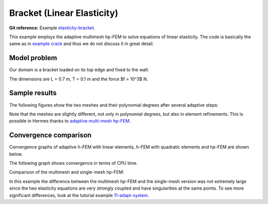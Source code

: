 Bracket (Linear Elasticity)
---------------------------

**Git reference:** Example `elasticity-bracket <http://git.hpfem.org/hermes.git/tree/HEAD:/hermes2d/examples/elasticity-bracket>`_.

This example employs the adaptive multimesh hp-FEM to solve equations of linear elasticity. The code is
basically the same as in `example crack <file:///home/pavel/repos/hermes/doc/_build/html/src/hermes2d/examples/crack.html>`_
and thus we do not discuss it in great detail.

Model problem
~~~~~~~~~~~~~

Our domain is a bracket loaded on its top edge and fixed to the wall:

.. math::
    :nowrap:

    \begin{eqnarray*}   \bfu \!&=&\! 0 \ \ \ \ \ \rm{on}\ \Gamma_1  \\   \dd{u_2}{n} \!&=&\! f \ \ \ \ \ \rm{on}\ \Gamma_2 \\   \dd{u_1}{n} = \dd{u_2}{n} \!&=&\! 0 \ \ \ \ \ \rm{elsewhere.} \end{eqnarray*}

The dimensions are L = 0.7 m, T = 0.1 m and the force $f = 10^3$ N.

.. image:: example-bracket/bracket.png
   :align: center
   :width: 400
   :height: 400
   :alt: Computational domain for the elastic bracket problem.

Sample results
~~~~~~~~~~~~~~

The following figures show the two meshes and their polynomial
degrees after several adaptive steps: 

.. image:: example-bracket/sys-xorders.png
   :align: left
   :width: 300
   :height: 300
   :alt: $x$ displacement -- mesh and polynomial degrees.

.. image:: example-bracket/sys-yorders.png
   :align: right
   :width: 300
   :height: 300
   :alt: $y$ displacement -- mesh and polynomial degrees.

.. raw:: html

   <hr style="clear: both; visibility: hidden;">


Note that the meshes are slightly different, not only in
polynomial degrees, but also in element refinements. This is 
possible in Hermes thanks to 
`adaptive multi-mesh hp-FEM <file:///home/pavel/repos/hermes/doc/_build/html/src/hermes2d/tutorial-2/multimesh.html>`_.

Convergence comparison
~~~~~~~~~~~~~~~~~~~~~~

Convergence graphs of adaptive h-FEM with linear elements, h-FEM with quadratic elements
and hp-FEM are shown below.

.. image:: example-bracket/conv_dof.png
   :align: center
   :width: 600
   :height: 400
   :alt: DOF convergence graph for tutorial example 11-adapt-system.

The following graph shows convergence in terms of CPU time. 

.. image:: example-bracket/conv_cpu.png
   :align: center
   :width: 600
   :height: 400
   :alt: CPU convergence graph for example bracket

Comparison of the multimesh and single-mesh hp-FEM: 

.. image:: example-bracket/conv_compar_dof.png
   :align: center
   :width: 600
   :height: 400
   :alt: comparison of multimesh and single mesh hp-FEM

.. image:: example-bracket/conv_compar_cpu.png
   :align: center
   :width: 600
   :height: 400
   :alt: comparison of multimesh and single mesh hp-FEM

In this example the difference between the multimesh *hp*-FEM and the single-mesh
version was not extremely large since the two elasticity equations are very 
strongly coupled and have singularities at the same points. 
To see more significant differences, look at the tutorial 
example `11-adapt-system <file:///home/pavel/repos/hermes/doc/_build/html/src/hermes2d/tutorial-2/multimesh-example.html>`_.
